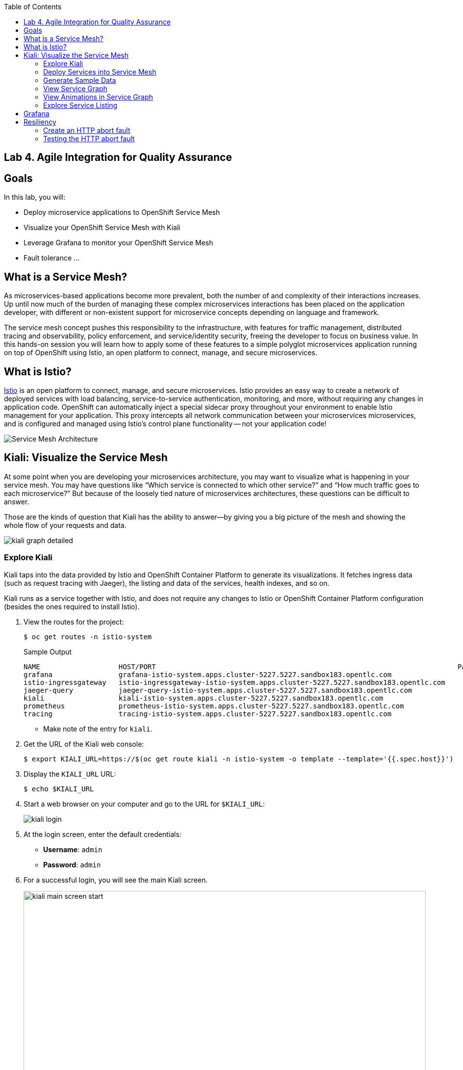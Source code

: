 :scrollbar:
:data-uri:
:toc2:
:linkattrs:

== Lab 4. Agile Integration for Quality Assurance

== Goals

In this lab, you will:

* Deploy microservice applications to OpenShift Service Mesh
* Visualize your OpenShift Service Mesh with Kiali
* Leverage Grafana to monitor your OpenShift Service Mesh
* Fault tolerance ...

== What is a Service Mesh?

As microservices-based applications become more prevalent, both the number of
and complexity of their interactions increases. Up until now much of the burden
of managing these complex microservices interactions has been placed on the
application developer, with different or non-existent support for microservice
concepts depending on language and framework.

The service mesh concept pushes this responsibility to the infrastructure, with
features for traffic management, distributed tracing and observability, policy
enforcement, and service/identity security, freeing the developer to focus on
business value. In this hands-on session you will learn how to apply some of
these features to a simple polyglot microservices application running on top of
OpenShift using Istio, an open platform to connect, manage, and secure
microservices.

== What is Istio?

https://istio.io/[Istio] is an open platform to connect, manage, and secure microservices. Istio
provides an easy way to create a network of deployed services with load
balancing, service-to-service authentication, monitoring, and more, without
requiring any changes in application code. OpenShift can automatically inject a
special sidecar proxy throughout your environment to enable Istio management for
your application. This proxy intercepts all network communication between your
microservices microservices, and is configured and managed using Istio’s control
plane functionality -- not your application code!

image::images/lab-04/service_mesh_architecture.png[Service Mesh Architecture]

== Kiali: Visualize the Service Mesh

At some point when you are developing your microservices architecture, you may want to visualize what is happening in your service mesh. You may have questions like “Which service is connected to which other service?” and “How much traffic goes to each microservice?” But because of the loosely tied nature of microservices architectures, these questions can be difficult to answer.

Those are the kinds of question that Kiali has the ability to answer—​by giving you a big picture of the mesh and showing the whole flow of your requests and data.

image::images/lab-04/kiali-graph-detailed.png[]

=== Explore Kiali

Kiali taps into the data provided by Istio and OpenShift Container Platform to generate its
visualizations. It fetches ingress data (such as request tracing with Jaeger),
the listing and data of the services, health indexes, and so on.

Kiali runs as a service together with Istio, and does not require any changes
to Istio or OpenShift Container Platform configuration (besides the ones required to install
Istio).

. View the routes for the project:
+
----
$ oc get routes -n istio-system
----
+
.Sample Output
[source,texinfo,options=nowrap]
----
NAME                   HOST/PORT                                                                         PATH   SERVICES               PORT              TERMINATION   WILDCARD
grafana                grafana-istio-system.apps.cluster-5227.5227.sandbox183.opentlc.com                       grafana                http                            None
istio-ingressgateway   istio-ingressgateway-istio-system.apps.cluster-5227.5227.sandbox183.opentlc.com          istio-ingressgateway   http2                           None
jaeger-query           jaeger-query-istio-system.apps.cluster-5227.5227.sandbox183.opentlc.com                  jaeger-query           jaeger-query      edge          None
kiali                  kiali-istio-system.apps.cluster-5227.5227.sandbox183.opentlc.com                         kiali                  http-kiali        reencrypt     None
prometheus             prometheus-istio-system.apps.cluster-5227.5227.sandbox183.opentlc.com                    prometheus             http-prometheus                 None
tracing                tracing-istio-system.apps.cluster-5227.5227.sandbox183.opentlc.com                       tracing                tracing           edge          None
----
* Make note of the entry for `kiali`.

. Get the URL of the Kiali web console:
+
----
$ export KIALI_URL=https://$(oc get route kiali -n istio-system -o template --template='{{.spec.host}}')
----

. Display the `KIALI_URL` URL:
+
----
$ echo $KIALI_URL
----

. Start a web browser on your computer and go to the URL for `$KIALI_URL`:
+
image::images/lab-04/kiali-login.png[]

. At the login screen, enter the default credentials:
* *Username*: `admin`
* *Password*: `admin`

. For a successful login, you will see the main Kiali screen.
+
image::images/lab-04/kiali-main-screen-start.png[width="100%"]

. At the moment, there none of the services have an istio sidecar associated with them. As a result, the services are not available in the service mesh. We'll cover that in a later section.

=== Deploy Services into Service Mesh

. Patch each of the services in the `business-services` project to be included in the Istio service mesh.
+
----
$ oc patch dc amq-enrich-persist-lab -p '{"spec":{"template":{"metadata":{"annotations":{"sidecar.istio.io/inject":"true"}}}}}' -n business-services
$ oc patch dc legacy-soap-rest-wrapper -p '{"spec":{"template":{"metadata":{"annotations":{"sidecar.istio.io/inject":"true"}}}}}' -n business-services
$ oc patch dc rest-cxfrs-service -p '{"spec":{"template":{"metadata":{"annotations":{"sidecar.istio.io/inject":"true"}}}}}' -n business-services
$ oc patch dc soap-cxfws-service -p '{"spec":{"template":{"metadata":{"annotations":{"sidecar.istio.io/inject":"true"}}}}}' -n business-services
----

* When deploying an application into the Red Hat OpenShift Service Mesh you must opt in to injection by specifying the `sidecar.istio.io/inject` annotation with a value of true. Service Mesh relies on the existence of a proxy sidecar within the application’s pod to provide service mesh capabilities to the application.  Sidecar injection occurs at pod creation time.

* By updating the deployment config, the old version of the pod is killed and a new one is created based on the updated deployment config. This new deployment config will inject the sidecar. As a result, we'll see two containers in the pods (1 for the application and 1 for the sidecar).


. Monitor the deployment of the pods:
+
----
$ oc get pods -w
----

. Wait until the Ready column displays `2/2` pods and the Status column displays `Running`:
+
.Sample Output
[source,texinfo]
----
NAME                          READY     STATUS    RESTARTS   AGE
amq-enrich-persist-lab-2-r8zkx         2/2       Running     0          5m24s
legacy-soap-rest-wrapper-2-nw2nd       2/2       Running     0          5m17s
rest-cxfrs-service-6-bq7b9             2/2       Running     0          8m9s
soap-cxfws-service-2-jpdqk             2/2       Running     0          5m15s
----

. Press *Ctrl+C* to exit.
.

=== Generate Sample Data


To show the capabilities of Kiali, you need to generate some sample data.

. Move back to your terminal window:
+
----
$ cd $AI_EXERCISE_HOME/labs/lab04
----

. Retrieve the URL of the rest-cxfrs-service application:
+
----
$ export REST_CXFRS_URL=http://$(oc get route rest-cxfrs-service -o template --template='{{.spec.host}}')
----

. Generate data:
+
----
$ scripts/run-all.sh
----

* Let this script continue to run.

=== View Service Graph

. Move back to the Kiali web console.

. In the left-hand panel, click *Graph*.

. From the *Namespace* list, select `business-services`.
+
image::images/lab-04/kiali-service-graph.png[width="100%"]

NOTE: It may take up to 3 minutes before the Kiali graph displays data.

* This page shows a graph with all of the microservices, connected by the requests going
through them. On this page you can see how the services interact with each
other, and you can zoom in or out.


=== View Animations in Service Graph

. On the *Graph* screen, click the *Display* list and check the *Traffic Animation* option:
+
image::images/lab-04/kiali-set-traffic-animation.png[]

* Expect to see traffic animation on the graph based on traffic that is generated by the `script/run-all.sh` script you started earlier:
+
image::images/lab-04/kiali-traffic-animation-base.png[]

=== Explore Service Listing

. In the left-hand panel, click *Services*.

* On the Services page you can view a listing of all the services that are running in the cluster, and
additional information about them such as health status.

. Observe that the *Namespace* list is set to `business-services`. This filters the list of services to just those for this tutorial namespace.
+
image::images/lab-04/kiali-service-list-2.png[width="100%"]

. Click the service to see its details:
+
image::images/lab-04/kiali-service-details.png[width="100%"]

* At the bottom, you can see the service's workloads, which display the pod(s).


== Grafana

Out of the box, you also get additional monitoring with Grafana.

https://grafana.com/[Grafana] is an open platform for data analysis and visualization. Grafana lets you create graphs and dashboards based on data from various monitoring systems, and it specializes in the display and analysis of this data. It is lightweight, easy to install, and it looks beautiful. In particular, Grafana supports querying Prometheus.

A simple dashboard, built using Grafana, is included with your Istio installation.

. Open a new terminal window

. Login to your OpenShift server:
+
----
$ oc login -u user1
----

* When prompted for password, enter: `r3dh4t1!`

. Set the Grafana URL using the the following command
+
----
$ export GRAFANA_URL=http://$(oc get route grafana -n istio-system -o template --template='{{.spec.host}}')
----

. View the GRAFANA_URL
+
----
$ echo $GRAFANA_URL
----

. Start a web browser on your computer and vist the URL for `GRAFANA_URL`
+
image::images/lab-04/grafana-home-start.png[width="100%"]

** The Grafana Istio dashboard gives you quick insight into how your system is doing.

. On far left panel, select: *Dashboards > Manage*
+
image::images/lab-04/dashboards-manage.png[]

** You should see a list of dashboard folders.
+
image::images/lab-04/grafana-dashboards-list.png[width="100%"]

. Navigate to: *istio > Istio Mesh Dashboard*
+
image::images/lab-04/istio-mesh-dashboard.png[width="100%"]

** The information available on the Grafana dashboard includes a Dashboard Row with high-level metrics (e.g. Global Request Volume, success rates, 4xx errors), a Server Mesh view with charts for each service, and a Services row with details about each container for each service.


. From the list of services, select the `rest-cxfrs-service` service.
* This will show the detailed metrics for the `rest-cxfrs-service` service.

. Scroll down to the section labeled: *SERVICE WORKLOADS*
+
image::images/lab-04/grafana-cxfrs-service-details.png[width="100%"]

* This shows the number of incoming requests and related data. All of the incoming requests are generated by the script you ran earlier.



== Resiliency

In this section you will learn how to inject faults and test the resiliency of your application. Istio provides a set of failure recovery features that can be taken advantage of by the services in an application. Features include:

* Timeouts
* Bounded retries with timeout budgets and variable jitter between retries
* Limits on number of concurrent connections and requests to upstream services
* Active (periodic) health checks on each member of the load balancing pool
* Fine-grained circuit breakers (passive health checks) – applied per instance in the load balancing pool

Together, these features enable the service mesh to tolerate failing nodes and prevent localized failures from cascading instability to other nodes.

=== Create an HTTP abort fault

One way to test microservice resiliency is to introduce an HTTP abort fault. In this section, you will introduce an HTTP abort based on HTTP request headers. If the header to the service includes the magic-word of "breakit", then will generate an HTTP error. This is achieved by creating a link:https://istio.io/docs/reference/config/networking/v1alpha3/virtual-service/#VirtualService[VirtualService] with the following definition:

. In your terminal window, stop the previous script: run-all.sh
. A fault injection rule is defined within an Istio `VirtualService` object to send an HTTP abort whenever the header magic-word breakit is present:
+
----
apiVersion: networking.istio.io/v1alpha3
kind: VirtualService
metadata:
  name: rest-cxfrs-service
spec:
  hosts:
  - rest-cxfrs-service
  http:
  - fault:
      abort:
        httpStatus: 500
        percent: 100
    match:
    - headers:
        magic-word:
          exact: breakit
    route:
    - destination:
        host: rest-cxfrs-service
  - route:
    - destination:
        host: rest-cxfrs-service
----
+
. Create the `VirtualServive`
+
----
$ oc apply -f istiofiles/virtual-service-cxfrs-test-abort.yaml
----
+
. Confirm the rule was created in the Kiali web console
.. Move to the Kiali web console.
.. On the left hand side, select *Istio Config*
.. Verify the `VirtualService` is present
+
image::images/lab-04/kiali-istio-config.png[width="100%"]


=== Testing the HTTP abort fault

To verify the HTTP abort fault logic, we are going to simulate a call from the `legacy-soap-rest-wrapper` service to the `rest-cxfrs-service` application.

. Obtain a remote shell session in the `legacy-soap-rest-wrapper` pod
+
----
$ oc -n business-services rsh -c spring-boot $(oc get pods -n business-services -l deploymentconfig=legacy-soap-rest-wrapper -o name)
----
+
. At the shell, use the following curl command to test the HTTP abort fault. The command will send a request to the rest-cxfrs-service. Notice that it is sending an HTTP request header: `magic-word` `breakit`
+
----
curl -H 'magic-word: breakit' -X POST  -d '{"company":{"name":"Rotobots","geo":"NA","active":true},"contact":{"firstName":"Bill","lastName":"Smith","streetAddr":"100 N Park Ave.","city":"Phoenix","state":"AZ","zip":"85017","phone":"602-555-1100"}}' -H 'content-type: application/json' http://rest-cxfrs-service:8080/rest/customerservice/enrich
----

* The response should be as follows:
+
----
fault filter abort
----
+
NOTE: Notice that the call to the cxfrs-service was aborted.

. Call the cxfrs-service without passing in the `magic-word` header, the service will execute.
+
----
curl -X POST  -d '{"company":{"name":"Rotobots","geo":"NA","active":true},"contact":{"firstName":"Bill","lastName":"Smith","streetAddr":"100 N Park Ave.","city":"Phoenix","state":"AZ","zip":"85017","phone":"602-555-1100"}}' -H 'content-type: application/json' http://rest-cxfrs-service:8080/rest/customerservice/enrich
----
+
* The cxfrs-service is executed as desired. As a result, the content is enriched, and the GEO is replaced by the correct location. We passed in `"geo":"NA"` and the response correctly is enriched with `"geo":"NORTH_AMERICA"`
. Exit the pod
+
----
$ exit
----
+

By being able to leverage a Service Mesh, _Coolstore Inc._ is able to add additional logic to manage the lifecycle of their microservices without having to package additional libraries into their applications.

*You have successfully deployed and tested the REST web service in the OpenShift Service Mesh and have completed all lab exercises!*

[.text-center]
image:images/icons/icon-previous.png[align=left, width=128, link=3_Fuse_Online_Enrich_Lab.adoc] image:images/icons/icon-home.png[align="center",width=128, link=README.adoc] image:images/icons/icon-next.png[align="right"width=128, link=Conclusion.adoc]
